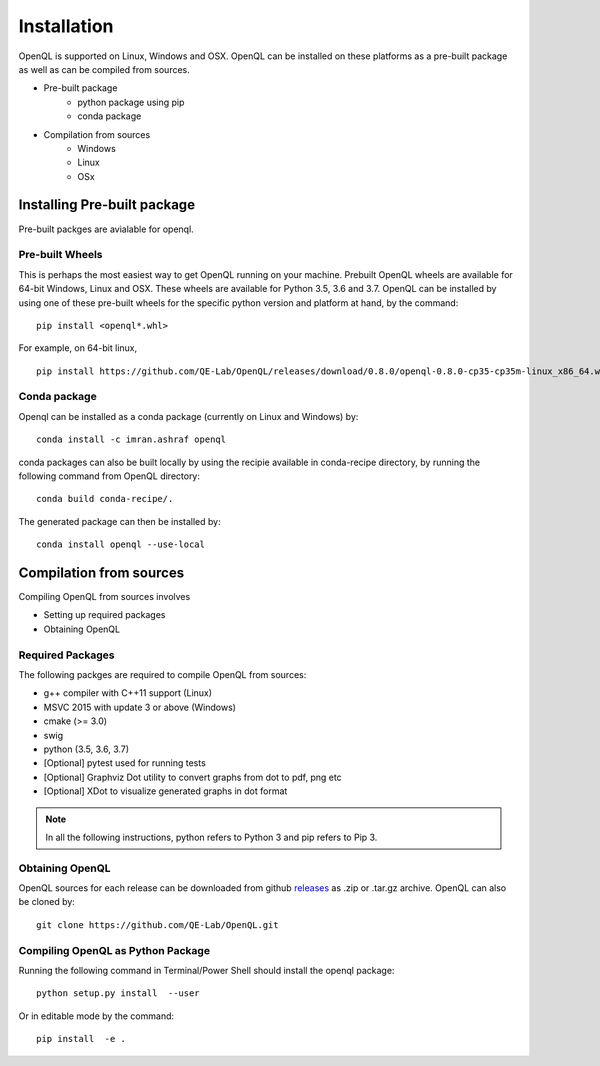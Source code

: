 Installation
============

OpenQL is supported on Linux, Windows and OSX. OpenQL can be installed on these platforms as a pre-built package as well as can be compiled from sources.

- Pre-built package
	- python package using pip
	- conda package
- Compilation from sources
	- Windows
	- Linux
	- OSx


Installing Pre-built package
-----------------------------

Pre-built packges are avialable for openql.

Pre-built Wheels
^^^^^^^^^^^^^^^^

This is perhaps the most easiest way to get OpenQL running on your machine. Prebuilt OpenQL wheels are available for 64-bit Windows, Linux and OSX. These wheels are available for Python 3.5, 3.6 and 3.7. OpenQL can be installed by using one of these pre-built wheels for the specific python version and platform at hand, by the command:

::

    pip install <openql*.whl>

For example, on 64-bit linux,

::

    pip install https://github.com/QE-Lab/OpenQL/releases/download/0.8.0/openql-0.8.0-cp35-cp35m-linux_x86_64.whl


Conda package
^^^^^^^^^^^^^

Openql can be installed as a conda package (currently on Linux and Windows) by:

::

    conda install -c imran.ashraf openql 


conda packages can also be built locally by using the recipie available in conda-recipe directory, by running the following command from OpenQL directory:

::

    conda build conda-recipe/.

The generated package can then be installed by:

::

    conda install openql --use-local


Compilation from sources
------------------------

Compiling OpenQL from sources involves

- Setting up required packages
- Obtaining OpenQL


Required Packages
^^^^^^^^^^^^^^^^^

The following packges are required to compile OpenQL from sources:

- g++ compiler with C++11 support (Linux)
- MSVC 2015 with update 3 or above (Windows)
- cmake (>= 3.0)
- swig
- python (3.5, 3.6, 3.7)
- [Optional] pytest used for running tests
- [Optional] Graphviz Dot utility to convert graphs from dot to pdf, png etc
- [Optional] XDot to visualize generated graphs in dot format


.. note::

    In all the following instructions, python refers to Python 3 and pip refers to Pip 3.


Obtaining OpenQL
^^^^^^^^^^^^^^^^

OpenQL sources for each release can be downloaded from github `releases <https://github.com/QE-Lab/OpenQL/releases>`_ as .zip or .tar.gz archive. OpenQL can also be cloned by:

::

    git clone https://github.com/QE-Lab/OpenQL.git


Compiling OpenQL as Python Package
^^^^^^^^^^^^^^^^^^^^^^^^^^^^^^^^^^

Running the following command in Terminal/Power Shell should install the openql package:

::

    python setup.py install  --user

Or in editable mode by the command:

::

    pip install  -e .

